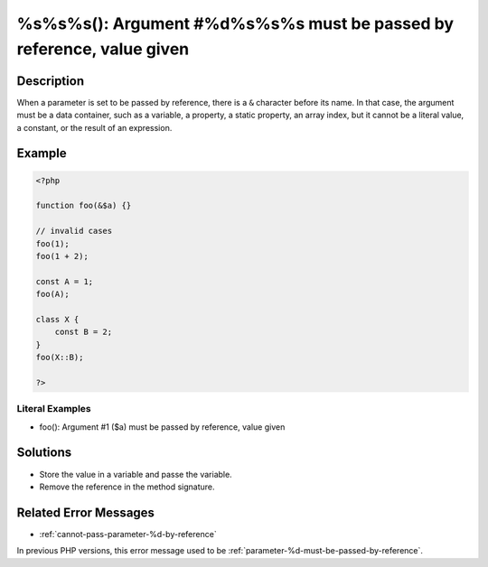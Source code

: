 .. _%s%s%s():-argument-#%d%s%s%s-must-be-passed-by-reference,-value-given:

%s%s%s(): Argument #%d%s%s%s must be passed by reference, value given
---------------------------------------------------------------------
 
.. meta::
	:description:
		%s%s%s(): Argument #%d%s%s%s must be passed by reference, value given: When a parameter is set to be passed by reference, there is a ``&amp;`` character before its name.
	:og:image: https://php-changed-behaviors.readthedocs.io/en/latest/_static/logo.png
	:og:type: article
	:og:title: %s%s%s(): Argument #%d%s%s%s must be passed by reference, value given
	:og:description: When a parameter is set to be passed by reference, there is a ``&amp;`` character before its name
	:og:url: https://php-errors.readthedocs.io/en/latest/messages/%25s%25s%25s%28%29%3A-argument-%23%25d%25s%25s%25s-must-be-passed-by-reference%2C-value-given.html
	:og:locale: en
	:twitter:card: summary_large_image
	:twitter:site: @exakat
	:twitter:title: %s%s%s(): Argument #%d%s%s%s must be passed by reference, value given
	:twitter:description: %s%s%s(): Argument #%d%s%s%s must be passed by reference, value given: When a parameter is set to be passed by reference, there is a ``&`` character before its name
	:twitter:creator: @exakat
	:twitter:image:src: https://php-changed-behaviors.readthedocs.io/en/latest/_static/logo.png

.. raw:: html

	<script type="application/ld+json">{"@context":"https:\/\/schema.org","@graph":[{"@type":"WebPage","@id":"https:\/\/php-errors.readthedocs.io\/en\/latest\/tips\/%s%s%s():-argument-#%d%s%s%s-must-be-passed-by-reference,-value-given.html","url":"https:\/\/php-errors.readthedocs.io\/en\/latest\/tips\/%s%s%s():-argument-#%d%s%s%s-must-be-passed-by-reference,-value-given.html","name":"%s%s%s(): Argument #%d%s%s%s must be passed by reference, value given","isPartOf":{"@id":"https:\/\/www.exakat.io\/"},"datePublished":"Fri, 21 Feb 2025 18:53:43 +0000","dateModified":"Fri, 21 Feb 2025 18:53:43 +0000","description":"When a parameter is set to be passed by reference, there is a ``&`` character before its name","inLanguage":"en-US","potentialAction":[{"@type":"ReadAction","target":["https:\/\/php-tips.readthedocs.io\/en\/latest\/tips\/%s%s%s():-argument-#%d%s%s%s-must-be-passed-by-reference,-value-given.html"]}]},{"@type":"WebSite","@id":"https:\/\/www.exakat.io\/","url":"https:\/\/www.exakat.io\/","name":"Exakat","description":"Smart PHP static analysis","inLanguage":"en-US"}]}</script>

Description
___________
 
When a parameter is set to be passed by reference, there is a ``&`` character before its name. In that case, the argument must be a data container, such as a variable, a property, a static property, an array index, but it cannot be a literal value, a constant, or the result of an expression.

Example
_______

.. code-block:: php

   <?php
   
   function foo(&$a) {}
   
   // invalid cases
   foo(1);
   foo(1 + 2);
   
   const A = 1;
   foo(A);
   
   class X {
       const B = 2;
   }
   foo(X::B);
   
   ?>


Literal Examples
****************
+ foo(): Argument #1 ($a) must be passed by reference, value given

Solutions
_________

+ Store the value in a variable and passe the variable.
+ Remove the reference in the method signature.

Related Error Messages
______________________

+ :ref:`cannot-pass-parameter-%d-by-reference`


In previous PHP versions, this error message used to be :ref:`parameter-%d-must-be-passed-by-reference`.
